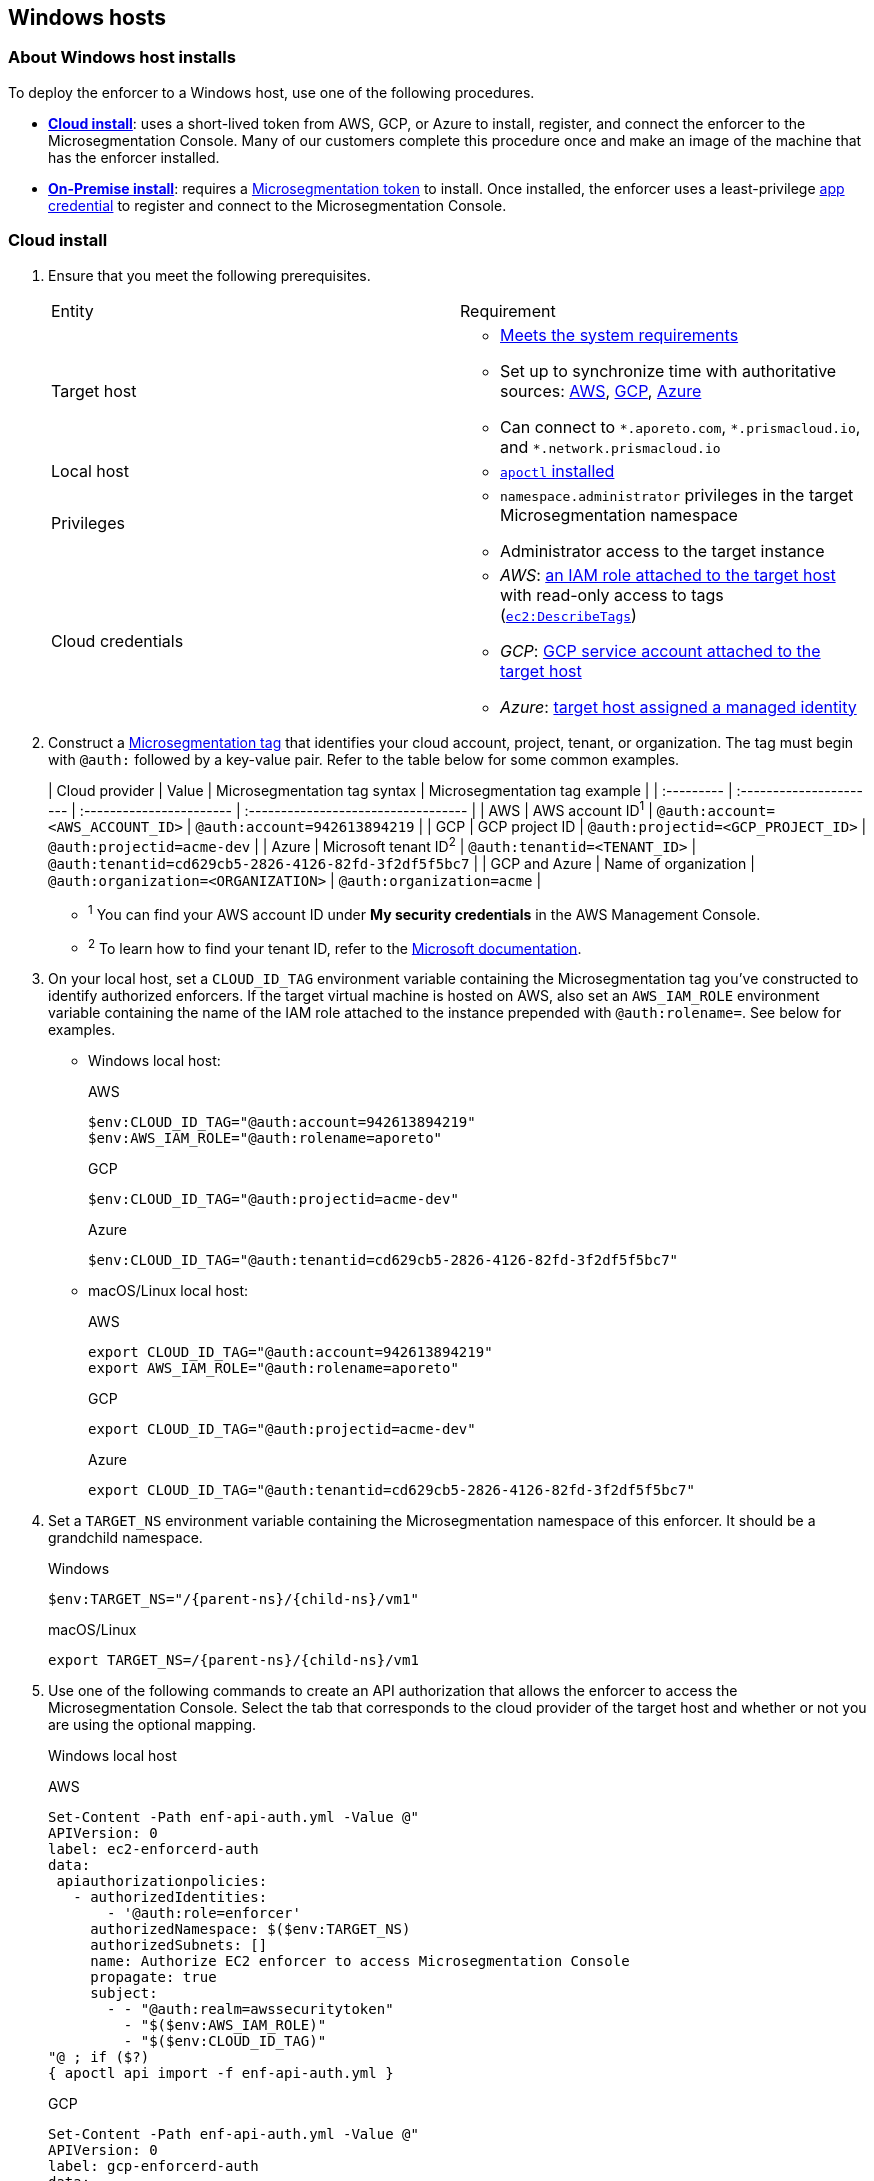 == Windows hosts

//'''
//
//title: Windows hosts
//type: single
//url: "/saas/start/enforcer/windows/"
//weight: 50
//menu:
//  saas:
//    parent: "deploy-enforcer"
//    identifier: "windows-enforcer"
//canonical: https://docs.aporeto.com/saas/start/enforcer/windows/
//
//'''

=== About Windows host installs

To deploy the enforcer to a Windows host, use one of the following procedures.

* *<<cloud-install,Cloud install>>*: uses a short-lived token from AWS, GCP, or Azure to install, register, and connect the enforcer to the Microsegmentation Console.
Many of our customers complete this procedure once and make an image of the machine that has the enforcer installed.
* *<<on-premise-install,On-Premise install>>*: requires a link:../concepts/app-cred-token.adoc[Microsegmentation token] to install.
Once installed, the enforcer uses a least-privilege link:../concepts/app-cred-token.adoc[app credential] to register and connect to the Microsegmentation Console.

[.task]
=== Cloud install

[.procedure]
. Ensure that you meet the following prerequisites.
+
[cols="1,1a"]
|===
|Entity
|Requirement

|Target host
|
* link:reqs.adoc[Meets the system requirements]
* Set up to synchronize time with authoritative sources: https://docs.aws.amazon.com/AWSEC2/latest/UserGuide/set-time.html[AWS], https://cloud.google.com/compute/docs/instances/managing-instances#configure-ntp[GCP], https://docs.microsoft.com/en-us/azure/virtual-machines/linux/time-sync[Azure]
* Can connect to `+*.aporeto.com+`, `+*.prismacloud.io+`, and `+*.network.prismacloud.io+`

|Local host
|
* link:../install-apoctl.adoc[`apoctl` installed]

|Privileges
|
* `namespace.administrator` privileges in the target Microsegmentation namespace
* Administrator access to the target instance

| Cloud credentials
|
* _AWS_: https://aws.amazon.com/blogs/security/easily-replace-or-attach-an-iam-role-to-an-existing-ec2-instance-by-using-the-ec2-console/[an IAM role attached to the target host] with read-only access to tags (https://docs.aws.amazon.com/AWSEC2/latest/UserGuide/iam-policy-structure.html[`ec2:DescribeTags`])
* _GCP_: https://cloud.google.com/compute/docs/access/create-enable-service-accounts-for-instances[GCP service account attached to the target host]
* _Azure_: https://docs.microsoft.com/en-us/azure/active-directory/managed-identities-azure-resources/qs-configure-portal-windows-vmss[target host assigned a managed identity]
|===

. Construct a link:../../concepts/tags-and-identity.adoc[Microsegmentation tag] that identifies your cloud account, project, tenant, or organization.
The tag must begin with `@auth:` followed by a key-value pair.
Refer to the table below for some common examples.
+
| Cloud provider | Value                              | Microsegmentation tag syntax        |  Microsegmentation tag example                       |
 | :--------- | :---------------------- | :----------------------- | :---------------------------------- |
 | AWS            | AWS account ID^1^                    | `@auth:account=<AWS_ACCOUNT_ID>`    | `@auth:account=942613894219`                         |
 | GCP            | GCP project ID                       | `@auth:projectid=<GCP_PROJECT_ID>`  | `@auth:projectid=acme-dev`                           |
 | Azure          | Microsoft tenant ID^2^               | `@auth:tenantid=<TENANT_ID>`        | `@auth:tenantid=cd629cb5-2826-4126-82fd-3f2df5f5bc7` |
 | GCP and Azure  | Name of organization                 | `@auth:organization=<ORGANIZATION>` | `@auth:organization=acme`                            |
+
* ^1^ You can find your AWS account ID under *My security credentials* in the AWS Management Console.
* ^2^ To learn how to find your tenant ID, refer to the https://techcommunity.microsoft.com/t5/Office-365/How-do-you-find-the-tenant-ID/td-p/89018[Microsoft documentation].

. On your local host, set a `CLOUD_ID_TAG` environment variable containing the Microsegmentation tag you've constructed to identify authorized enforcers.
If the target virtual machine is hosted on AWS, also set an `AWS_IAM_ROLE` environment variable containing the name of the IAM role attached to the instance prepended with `@auth:rolename=`.
See below for examples.
+
* Windows local host:
+
AWS
+
[,powershell]
----
$env:CLOUD_ID_TAG="@auth:account=942613894219"
$env:AWS_IAM_ROLE="@auth:rolename=aporeto"
----
+
GCP
+
[,powershell]
----
$env:CLOUD_ID_TAG="@auth:projectid=acme-dev"
----
+
Azure
+
[,powershell]
----
$env:CLOUD_ID_TAG="@auth:tenantid=cd629cb5-2826-4126-82fd-3f2df5f5bc7"
----
+
* macOS/Linux local host:
+
AWS
+
[,console]
----
export CLOUD_ID_TAG="@auth:account=942613894219"
export AWS_IAM_ROLE="@auth:rolename=aporeto"
----
+
GCP
+
[,console]
----
export CLOUD_ID_TAG="@auth:projectid=acme-dev"
----
+
Azure
+
[,console]
----
export CLOUD_ID_TAG="@auth:tenantid=cd629cb5-2826-4126-82fd-3f2df5f5bc7"
----

. Set a `TARGET_NS` environment variable containing the Microsegmentation namespace of this enforcer.
It should be a grandchild namespace.
+
Windows
+
[,powershell,subs="+attributes"]
----
$env:TARGET_NS="/{parent-ns}/{child-ns}/vm1"
----
+
macOS/Linux
+
[,console,subs="+attributes"]
----
export TARGET_NS=/{parent-ns}/{child-ns}/vm1
----

. Use one of the following commands to create an API authorization that allows the enforcer to access the Microsegmentation Console.
Select the tab that corresponds to the cloud provider of the target host and whether or not you are using the optional mapping.
+
Windows local host
+
AWS
+
[,powershell]
----
Set-Content -Path enf-api-auth.yml -Value @"
APIVersion: 0
label: ec2-enforcerd-auth
data:
 apiauthorizationpolicies:
   - authorizedIdentities:
       - '@auth:role=enforcer'
     authorizedNamespace: $($env:TARGET_NS)
     authorizedSubnets: []
     name: Authorize EC2 enforcer to access Microsegmentation Console
     propagate: true
     subject:
       - - "@auth:realm=awssecuritytoken"
         - "$($env:AWS_IAM_ROLE)"
         - "$($env:CLOUD_ID_TAG)"
"@ ; if ($?)
{ apoctl api import -f enf-api-auth.yml }
----
+
GCP
+
[,powershell]
----
Set-Content -Path enf-api-auth.yml -Value @"
APIVersion: 0
label: gcp-enforcerd-auth
data:
 apiauthorizationpolicies:
   - authorizedIdentities:
       - '@auth:role=enforcer'
     authorizedNamespace: $($env:TARGET_NS)
     authorizedSubnets: []
     name: Authorize GCP enforcer to access Microsegmentation Console
     propagate: true
     subject:
       - - "@auth:realm=gcpidentitytoken"
         - "$($env:CLOUD_ID_TAG)"
"@ ; if ($?)
{ apoctl api import -f enf-api-auth.yml }
----
+
Azure
+
[,powershell]
----
Set-Content -Path enf-api-auth.yml -Value @"
APIVersion: 0
label: azure-enforcerd-auth
data:
 apiauthorizationpolicies:
   - authorizedIdentities:
       - '@auth:role=enforcer'
     authorizedNamespace: $($env:TARGET_NS)
     authorizedSubnets: []
     name: Authorize Azure enforcer to access Microsegmentation Console
     propagate: true
     subject:
       - - "@auth:realm=azureidentitytoken"
         - "$($env:CLOUD_ID_TAG)"
"@ ; if ($?)
{ apoctl api import -f enf-api-auth.yml }
----
+
* macOS/Linux local host:
+
AWS
+
[,console]
----
cat << EOF | apoctl api import -f -
APIVersion: 0
label: ec2-enforcerd-auth
data:
 apiauthorizationpolicies:
   - authorizedIdentities:
       - '@auth:role=enforcer'
     authorizedNamespace: $TARGET_NS
     authorizedSubnets: []
     name: Authorize EC2 enforcer to access Microsegmentation Console
     propagate: true
     subject:
       - - "@auth:realm=awssecuritytoken"
         - "$AWS_IAM_ROLE"
         - "$CLOUD_ID_TAG"
EOF
----
+
GCP
+
[,console]
----
cat << EOF | apoctl api import -f -
APIVersion: 0
label: gcp-enforcerd-auth
data:
 apiauthorizationpolicies:
   - authorizedIdentities:
       - '@auth:role=enforcer'
     authorizedNamespace: $TARGET_NS
     authorizedSubnets: []
     name: Authorize GCP enforcer to access Microsegmentation Console
     propagate: true
     subject:
       - - "@auth:realm=gcpidentitytoken"
         - "$CLOUD_ID_TAG"
EOF
----
+
Azure
+
[,console]
----
cat << EOF | apoctl api import -f -
APIVersion: 0
label: azure-enforcerd-auth
data:
 apiauthorizationpolicies:
   - authorizedIdentities:
       - '@auth:role=enforcer'
     authorizedNamespace: $TARGET_NS
     authorizedSubnets: []
     name: Authorize Azure enforcer to access Microsegmentation Console
     propagate: true
     subject:
       - - "@auth:realm=azureidentitytoken"
         - "$CLOUD_ID_TAG"
EOF
----

. Retrieve the URL of your Microsegmentation Console API.
+
Windows
+
[,powershell]
----
echo $Env:MICROSEG_API
----
+
macOS/Linux
+
[,console]
----
echo $MICROSEG_API
----

. Access the target host, such as via https://www.microsoft.com/en-us/p/microsoft-remote-desktop/9wzdncrfj3ps?activetab=pivot:overviewtab[Microsoft Remote Desktop].

. Set a `MICROSEG_API` environment variable containing the URL of your Microsegmentation Console API that you just echoed on your local host.
+
[,powershell,subs="+attributes"]
----
$env:MICROSEG_API="https://{ctrl-plane-api-url}"
----

. Confirm that the host can connect to the Microsegmentation Console API and trusts its certificate.
+
[,powershell]
----
Invoke-WebRequest -URI $($env:MICROSEG_API)
----

. Set a `TARGET_NS` environment variable containing the Microsegmentation namespace of this enforcer.
It should be a grandchild namespace.
+
[,console,subs="+attributes"]
----
$env:TARGET_NS="/{parent-ns}/{child-ns}/vm1"
----

. Download the `apoctl` MSI to the target host and execute it in quiet mode.
+
[,powershell,subs="+attributes"]
----
curl {download-url}{{< version >}}/apoctl/windows/apoctl.msi -o apoctl.msi; `
if ($?) {. .\apoctl.msi /quiet}
if ($?) {$env:PATH+="C:\Program Files\Apoctl;"}
----

. Use the following command to install the enforcer.
+
[,powershell]
----
 apoctl enforcer install windows --auth-mode cloud `
                                 --namespace $($env:TARGET_NS) `
                                 --api $($env:MICROSEG_API) `
                                 --repo {{< repo-url >}}{{< version >}}/windows/prisma-enforcer.msi
----
+
[TIP]
====
Refer to <<enforcer-configuration-options,Enforcer configuration options>> if you wish to modify the enforcer's default settings.
You can also run `apoctl enforcer install windows -h` to review its flags.
You can find more information about the `enforcer install windows` command in the link:../../../apoctl/#windows-subsubcommand[`apoctl` reference page].
====

. Open the {console-web-interface}, select *{agent-enforcer}* under *Manage*, and navigate to the enforcer's namespace.
You should find your enforcer listed with a status of *connected*.
Click the enforcer and review its metadata.

. Select {{% platform-app-dep-map %}} in the side navigation menu.
You should see your host as a processing unit, with a dashed green line to a `Somewhere` external network.
Your host is in discovery mode.

. Return to your Remote Desktop session.

. Uninstall `apoctl`, remove the `apoctl.msi` file, and remove the `.apoctl` directory.
+
[,powershell]
----
 Start-Process msiexec.exe -ArgumentList '/x apoctl.msi /quiet' -Wait ; `
 if($?) {rm 'apoctl.msi'} ; `
 if($?) {rm '.apoctl' -r -fo}
----

. Refer to link:../../secure/hosts.adoc[Securing host communications] to learn how to allow the desired traffic and disable discovery mode.

[.task]
=== On-premise install

[.procedure]
. Make sure you meet the following prerequisites.
+
[cols="1,1a"]
|===
| Entity | Requirement

|Target host(s)
|
* link:reqs.adoc[Meets the system requirements]
* https://docs.microsoft.com/en-us/windows-server/networking/windows-time-service/windows-time-service-tools-and-settings[Set up to synchronize time with authoritative sources]
* https://curl.haxx.se/[curl] installed</br>&#9632; Can connect to the Microsegmentation Console API without TLS interception
* Can connect to `+*.aporeto.com+`, `+*.prismacloud.io+`, and `+*.network.prismacloud.io+`

|Local host
|
* link:../install-apoctl.adoc[`apoctl` installed]

|Privileges
|
* `namespace.administrator` privileges in the Microsegmentation namespace of the target host
* Administrator access to the target host
|===

. From your local host, generate a short-lived Microsegmentation token that the enforcer can exchange for an app credential.
You can set a variety of restrictions on this token.
If you're in a hurry, just copy and paste the minimally restricted example below.
The other tabs illustrate optional additional restrictions, such as requiring the enforcer to register in a specified namespace or make its request from a specific subnet.
+
* macOS/Linux local host
+
Minimally restricted example
+
[,console]
----
apoctl auth appcred --path ~/.apoctl/default.creds \
                    --restrict-role @auth:role=enforcer \
                    --restrict-role @auth:role=enforcer-installer \
                    --validity 60m
----
+
Fully restricted example
+
[,console,subs="+attributes"]
----
apoctl auth appcred --path ~/.apoctl/default.creds \
                    --restrict-role @auth:role=enforcer \
                    --restrict-role @auth:role=enforcer-installer \
                    --validity 60m \
                    --restrict-namespace /{parent-ns}/{child-ns}/vm1 \
                    --restrict-network 10.0.0.0/8
----
+
Syntax
+
[,console]
----
apoctl auth appcred --path <app-credential-file> \
                    --restrict-role @auth:role=enforcer \
                                    @auth:role=enforcer-installer \
                    --validity <golang-duration> \
                    [--restrict-namespace <namespace>] \
                    [--restrict-network <cidr>]
----
+
* Windows local host
+
Minimally restricted example
+
[,powershell]
----
apoctl auth appcred --path '.apoctl/default.creds' `
                    --restrict-role @auth:role=enforcer `
                    --restrict-role @auth:role=enforcer-installer `
                    --validity 60m
----
+
Fully restricted example
+
[,powershell,subs="+attributes"]
----
apoctl auth appcred --path '.apoctl/default.creds' `
                    --restrict-role @auth:role=enforcer `
                    --restrict-role @auth:role=enforcer-installer `
                    --validity 60m `
                    --restrict-namespace /{parent-ns}/{child-ns}/vm1 `
                    --restrict-network 10.0.0.0/8
----
+
Syntax
+
[,powershell]
----
apoctl auth appcred --path <app-credential-file> `
                    --restrict-role @auth:role=enforcer `
                                    @auth:role=enforcer-installer `
                    --validity <golang-duration> `
                    [--restrict-namespace <namespace>] `
                    [--restrict-network <cidr>]
----

. Retrieve the URL of your Microsegmentation Console API.
+
macOS/Linux
+
[,console]
----
echo $MICROSEG_API
----
+
Windows
+
[,powershell]
----
echo $Env:MICROSEG_API
----

. Access the target host, such as via https://www.microsoft.com/en-us/p/microsoft-remote-desktop/9wzdncrfj3ps?activetab=pivot:overviewtab[Microsoft Remote Desktop].

. Set a `TOKEN` environment variable containing the token you just generated.
We've truncated the example token value below for readability.
+
[,powershell]
----
$env:TOKEN="eyJhbGciOiJFUzI1NiIsInR5cCI6IkpXVCJ9.eyJyZWFsbSI6IkNlcnRpZmljYXRlIiwiZGF0YSI6eyJjb21tb25O...."
----

. Set a `MICROSEG_API` environment variable containing the URL of your Microsegmentation Console API.
You can copy and paste this value from your local host terminal where you just echoed it.
+
[,powershell,subs="+attributes"]
----
$env:MICROSEG_API="https://{ctrl-plane-api-url}"
----

. Confirm that the host can connect to the Microsegmentation Console API and trusts its certificate.
+
[,powershell]
----
Invoke-WebRequest -URI $($env:MICROSEG_API)
----

. Set a `TARGET_NS` environment variable containing the Microsegmentation namespace of this enforcer.
It should be a grandchild namespace.
+
[,powershell,subs="+attributes"]
----
$env:TARGET_NS="/{parent-ns}/{child-ns}/vm1"
----

. Download the `apoctl` MSI to the target host and execute it in quiet mode.
+
[,powershell,subs="+attributes"]
----
curl {download-url}{{< version >}}/apoctl/windows/apoctl.msi -o apoctl.msi; `
if ($?) {. .\apoctl.msi /quiet}
if ($?) {$env:PATH+="C:\Program Files\Apoctl;"}
----

. Use the following command to install the enforcer.
+
[,powershell]
----
 apoctl enforcer install windows --token $($env:TOKEN) `
                                 --auth-mode appcred `
                                 --namespace $($env:TARGET_NS) `
                                 --api $($env:MICROSEG_API) `
                                 --repo {{< repo-url >}}{{< version >}}/windows/prisma-enforcer.msi
----
+
[TIP]
====
Refer to <<enforcer-configuration-options,Enforcer configuration options>> if you wish to modify the enforcer's default settings.
You can also run `apoctl enforcer install windows -h` to review its flags.
You can find more information about the `enforcer install windows` command in the link:../../../apoctl/#windows-subsubcommand[`apoctl` reference page].
====

. Open the {console-web-interface}, select *{agent-enforcer}* under *Manage*, and navigate to the enforcer's namespace.
You should find your enforcer listed with a status of *connected*.
Click the enforcer and review its metadata.

. Select {{% platform-app-dep-map %}} in the side navigation menu.
You should see your host as a processing unit, with a dashed green line to a `Somewhere` external network.
Your host is in discovery mode.

. Return to your Remote Desktop session.

. Uninstall `apoctl`, remove the `apoctl.msi` file, remove the `.apoctl` directory, and clear the `TOKEN` variable.
+
[,powershell]
----
 Start-Process msiexec.exe -ArgumentList '/x apoctl.msi /quiet' -Wait ; `
 if($?) {rm 'apoctl.msi'} `
 if($?) {$env:TOKEN=""} ; `
 if($?) {rm '.apoctl' -r -fo}
----

. Refer to link:../../secure/hosts.adoc[Securing host communications] to learn how to allow the desired traffic and disable discovery mode.

=== Enforcer configuration options

The enforcer exposes the following configuration options at startup.
To modify the configuration of a running enforcer, you must restart it.
To modify the enforcer's tags, you have to also delete the enforcer object from the Microsegmentation Console.

You can modify the default configuration by passing the flags with `apoctl enforcer install linux` as the value of `--raw-flags`.
Example: `apoctl enforcer install linux --raw-flags "--log-level=debug --log-format=human --log-to-console=true"`

|===
| enforcer flag | Description

| `--activate-control-plane-pus`
| Pass this flag if you wish to recognize the Microsegmentation Console as a processing unit, allowing its communications to be monitored and controlled. By default, the enforcer ignores them.

| `--api`
| The URL of the Microsegmentation Console API.

| `--api-cacert`
| Path to CA certificate.

| `--api-skip-verify`
| Disables check on certificate signature as trusted.

| `--appcreds`
| Path to application credentials.

| `--application-proxy-port`
| Start of the port range for ports used by the enforcer application proxy. Defaults to 20992. You may adjust this if you experience conflicts.

| `--cloud-probe-timeout`
| The enforcer can determine if it is running in a cloud environment, such as AWS, GCP, or Azure. This is the maximum amount of time to wait for these internal probes to complete. Defaults to two seconds: `2s`

| `--disable-dns-proxy`
| Pass this flag to disable the enforcer DNS proxy, which allows policies to be written based on FQDN, in cases where an exact IP address may be unpredictable.

| `--dns-server-address`
| DNS server address or CIDR that is observed by the enforcer DNS proxy. Defaults to `0.0.0.0/0`.

| `--enable-ebpf`
| (*Beta*) Pass this flag to gain performance improvements by using extended Berkeley Packet Filter (eBPF) on systems that support it.

| `--enable-ipv6`
| (*Beta*) The enforcer ignores IPv6 communications by default. If you have IPv6 enabled and wish to monitor and control these connections, pass this flag.

| `--log-level`
| Quantity of logs that the enforcer should generate. Defaults to `info`. Alternatively, you can set it to `debug`, `trace`, or `warn`.

| `--log-to-console`
| Controls whether the enforcer's logs are written to stdout. Boolean that defaults to `false`.

| `--namespace`
| The Microsegmentation namespace the enforcer should register in.

| `--tag`
| Microsegmentation tag for this enforcer

| `--token`
| Microsegmentation token for the enforcer to use to register to the Microsegmentation Console.

| `--working-dir`
| A persistent working directory with write, read, and execute permissions. Files such as logs are stored here. Defaults to `%PROGRAMDATA%\enforcerd`
|===
